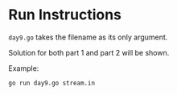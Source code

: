 * Run Instructions

=day9.go= takes the filename as its only argument.

Solution for both part 1 and part 2 will be shown.

Example:
#+BEGIN_SRC bash
go run day9.go stream.in
#+END_SRC
